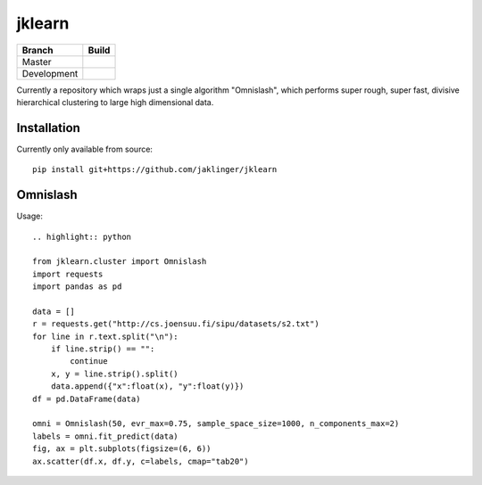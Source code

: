 jklearn
=======

+-------------+---------------+
| Branch      | Build         |
+=============+===============+
| Master      | |build|       |
+-------------+---------------+
| Development | |build (dev)| |
+-------------+---------------+

Currently a repository which wraps just a single algorithm "Omnislash", which performs
super rough, super fast, divisive hierarchical clustering to large high dimensional data.


Installation
------------

Currently only available from source::

  pip install git+https://github.com/jaklinger/jklearn


Omnislash
---------

Usage::

  .. highlight:: python
  
  from jklearn.cluster import Omnislash
  import requests
  import pandas as pd
  
  data = []
  r = requests.get("http://cs.joensuu.fi/sipu/datasets/s2.txt")
  for line in r.text.split("\n"):
      if line.strip() == "":
          continue
      x, y = line.strip().split()
      data.append({"x":float(x), "y":float(y)})
  df = pd.DataFrame(data)

  omni = Omnislash(50, evr_max=0.75, sample_space_size=1000, n_components_max=2)
  labels = omni.fit_predict(data)
  fig, ax = plt.subplots(figsize=(6, 6))
  ax.scatter(df.x, df.y, c=labels, cmap="tab20")

  
.. |build| image:: https://travis-ci.org/jaklinger/jklearn.svg?branch=master
    :target: https://travis-ci.org/jaklinger/jklearn
    :alt: Build Status (master)

.. |build (dev)| image:: https://travis-ci.org/jaklinger/jklearn.svg?branch=dev
    :target: https://travis-ci.org/jaklinger/jklearn
    :alt: Build Status (dev)	  


